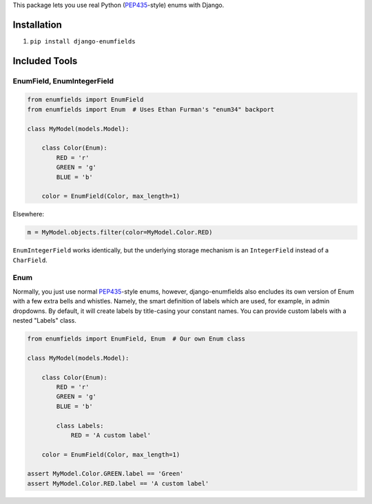 This package lets you use real Python (PEP435_-style) enums with Django.

.. image:: https://travis-ci.org/hzdg/django-enumfields.svg?branch=master
    :target: https://travis-ci.org/hzdg/django-enumfields


Installation
------------

1. ``pip install django-enumfields``


Included Tools
--------------


EnumField, EnumIntegerField
```````````````````````````

.. code-block:: python

    from enumfields import EnumField
    from enumfields import Enum  # Uses Ethan Furman's "enum34" backport

    class MyModel(models.Model):

        class Color(Enum):
            RED = 'r'
            GREEN = 'g'
            BLUE = 'b'

        color = EnumField(Color, max_length=1)

Elsewhere:

.. code-block:: python

    m = MyModel.objects.filter(color=MyModel.Color.RED)

``EnumIntegerField`` works identically, but the underlying storage mechanism is
an ``IntegerField`` instead of a ``CharField``.


Enum
````

Normally, you just use normal PEP435_-style enums, however, django-enumfields
also encludes its own version of Enum with a few extra bells and whistles.
Namely, the smart definition of labels which are used, for example, in admin
dropdowns. By default, it will create labels by title-casing your constant
names. You can provide custom labels with a nested "Labels" class.

.. code-block:: python

    from enumfields import EnumField, Enum  # Our own Enum class

    class MyModel(models.Model):

        class Color(Enum):
            RED = 'r'
            GREEN = 'g'
            BLUE = 'b'

            class Labels:
                RED = 'A custom label'

        color = EnumField(Color, max_length=1)

    assert MyModel.Color.GREEN.label == 'Green'
    assert MyModel.Color.RED.label == 'A custom label'


.. _PEP435: http://www.python.org/dev/peps/pep-0435/
